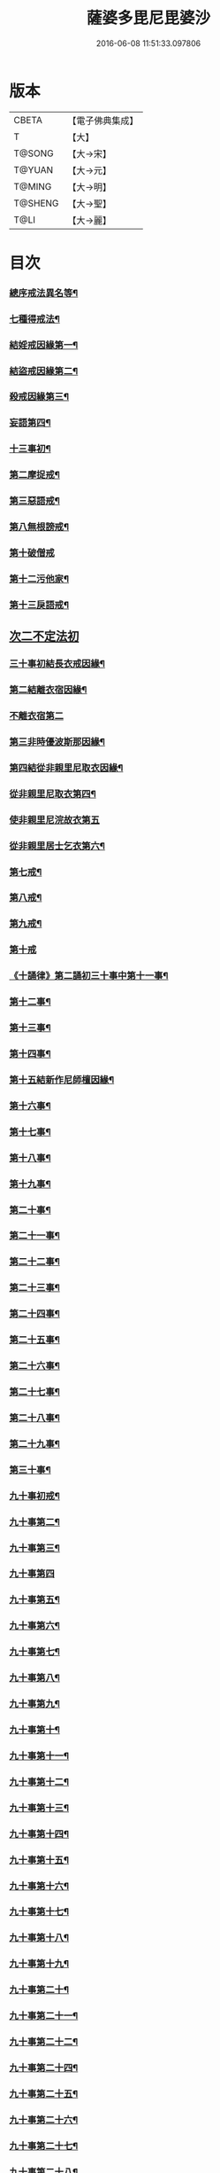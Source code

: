 #+TITLE: 薩婆多毘尼毘婆沙 
#+DATE: 2016-06-08 11:51:33.097806

* 版本
 |     CBETA|【電子佛典集成】|
 |         T|【大】     |
 |    T@SONG|【大→宋】   |
 |    T@YUAN|【大→元】   |
 |    T@MING|【大→明】   |
 |   T@SHENG|【大→聖】   |
 |      T@LI|【大→麗】   |

* 目次
*** [[file:KR6k0021_001.txt::001-0503c19][總序戒法異名等¶]]
*** [[file:KR6k0021_002.txt::002-0510b17][七種得戒法¶]]
*** [[file:KR6k0021_002.txt::002-0512c10][結婬戒因緣第一¶]]
*** [[file:KR6k0021_002.txt::002-0515c24][結盜戒因緣第二¶]]
*** [[file:KR6k0021_003.txt::003-0518a22][殺戒因緣第三¶]]
*** [[file:KR6k0021_003.txt::003-0519a4][妄語第四¶]]
*** [[file:KR6k0021_003.txt::003-0519a21][十三事初¶]]
*** [[file:KR6k0021_003.txt::003-0519c19][第二摩捉戒¶]]
*** [[file:KR6k0021_003.txt::003-0520b10][第三惡語戒¶]]
*** [[file:KR6k0021_003.txt::003-0522a3][第八無根謗戒¶]]
*** [[file:KR6k0021_003.txt::003-0523c29][第十破僧戒]]
*** [[file:KR6k0021_004.txt::004-0524b13][第十二污他家¶]]
*** [[file:KR6k0021_004.txt::004-0525a24][第十三戾語戒¶]]
** [[file:KR6k0021_004.txt::004-0525b12][次二不定法初]]
*** [[file:KR6k0021_004.txt::004-0525c29][三十事初結長衣戒因緣¶]]
*** [[file:KR6k0021_004.txt::004-0528b4][第二結離衣宿因緣¶]]
*** [[file:KR6k0021_004.txt::004-0529a29][不離衣宿第二]]
*** [[file:KR6k0021_004.txt::004-0530c13][第三非時優波斯那因緣¶]]
*** [[file:KR6k0021_005.txt::005-0531b18][第四結從非親里尼取衣因緣¶]]
*** [[file:KR6k0021_005.txt::005-0531c14][從非親里尼取衣第四¶]]
*** [[file:KR6k0021_005.txt::005-0531c29][使非親里尼浣故衣第五]]
*** [[file:KR6k0021_005.txt::005-0532a14][從非親里居士乞衣第六¶]]
*** [[file:KR6k0021_005.txt::005-0532b3][第七戒¶]]
*** [[file:KR6k0021_005.txt::005-0532c2][第八戒¶]]
*** [[file:KR6k0021_005.txt::005-0532c21][第九戒¶]]
*** [[file:KR6k0021_005.txt::005-0532c29][第十戒]]
*** [[file:KR6k0021_005.txt::005-0533a20][《十誦律》第二誦初三十事中第十一事¶]]
*** [[file:KR6k0021_005.txt::005-0533b8][第十二事¶]]
*** [[file:KR6k0021_005.txt::005-0533b21][第十三事¶]]
*** [[file:KR6k0021_005.txt::005-0533c7][第十四事¶]]
*** [[file:KR6k0021_005.txt::005-0533c14][第十五結新作尼師檀因緣¶]]
*** [[file:KR6k0021_005.txt::005-0535a12][第十六事¶]]
*** [[file:KR6k0021_005.txt::005-0535a28][第十七事¶]]
*** [[file:KR6k0021_005.txt::005-0535b19][第十八事¶]]
*** [[file:KR6k0021_005.txt::005-0535c25][第十九事¶]]
*** [[file:KR6k0021_005.txt::005-0536a22][第二十事¶]]
*** [[file:KR6k0021_005.txt::005-0536c9][第二十一事¶]]
*** [[file:KR6k0021_005.txt::005-0537a17][第二十二事¶]]
*** [[file:KR6k0021_005.txt::005-0537b8][第二十三事¶]]
*** [[file:KR6k0021_005.txt::005-0537b24][第二十四事¶]]
*** [[file:KR6k0021_005.txt::005-0537c5][第二十五事¶]]
*** [[file:KR6k0021_005.txt::005-0538a3][第二十六事¶]]
*** [[file:KR6k0021_005.txt::005-0538b5][第二十七事¶]]
*** [[file:KR6k0021_006.txt::006-0538c5][第二十八事¶]]
*** [[file:KR6k0021_006.txt::006-0539a24][第二十九事¶]]
*** [[file:KR6k0021_006.txt::006-0539b11][第三十事¶]]
*** [[file:KR6k0021_006.txt::006-0539c13][九十事初戒¶]]
*** [[file:KR6k0021_006.txt::006-0540a18][九十事第二¶]]
*** [[file:KR6k0021_006.txt::006-0540b22][九十事第三¶]]
*** [[file:KR6k0021_006.txt::006-0540c28][九十事第四]]
*** [[file:KR6k0021_006.txt::006-0541b6][九十事第五¶]]
*** [[file:KR6k0021_006.txt::006-0541c6][九十事第六¶]]
*** [[file:KR6k0021_006.txt::006-0541c29][九十事第七¶]]
*** [[file:KR6k0021_006.txt::006-0542a24][九十事第八¶]]
*** [[file:KR6k0021_006.txt::006-0542c28][九十事第九¶]]
*** [[file:KR6k0021_006.txt::006-0543a9][九十事第十¶]]
*** [[file:KR6k0021_006.txt::006-0543b6][九十事第十一¶]]
*** [[file:KR6k0021_006.txt::006-0543c17][九十事第十二¶]]
*** [[file:KR6k0021_006.txt::006-0543c27][九十事第十三¶]]
*** [[file:KR6k0021_006.txt::006-0544a28][九十事第十四¶]]
*** [[file:KR6k0021_006.txt::006-0544b20][九十事第十五¶]]
*** [[file:KR6k0021_006.txt::006-0544c4][九十事第十六¶]]
*** [[file:KR6k0021_006.txt::006-0544c25][九十事第十七¶]]
*** [[file:KR6k0021_006.txt::006-0545a6][九十事第十八¶]]
*** [[file:KR6k0021_006.txt::006-0545a18][九十事第十九¶]]
*** [[file:KR6k0021_007.txt::007-0545b10][九十事第二十¶]]
*** [[file:KR6k0021_007.txt::007-0545c10][九十事第二十一¶]]
*** [[file:KR6k0021_007.txt::007-0545c23][九十事第二十二¶]]
*** [[file:KR6k0021_007.txt::007-0546a9][九十事第二十四¶]]
*** [[file:KR6k0021_007.txt::007-0546a28][九十事第二十五¶]]
*** [[file:KR6k0021_007.txt::007-0546b18][九十事第二十六¶]]
*** [[file:KR6k0021_007.txt::007-0546c21][九十事第二十七¶]]
*** [[file:KR6k0021_007.txt::007-0547a7][九十事第二十八¶]]
*** [[file:KR6k0021_007.txt::007-0547a14][九十事第二十九¶]]
*** [[file:KR6k0021_007.txt::007-0547a28][九十事第三十¶]]
*** [[file:KR6k0021_007.txt::007-0547c8][九十事第三十一¶]]
*** [[file:KR6k0021_007.txt::007-0548a22][九十事第三十二¶]]
*** [[file:KR6k0021_007.txt::007-0548b6][九十事第三十三¶]]
*** [[file:KR6k0021_007.txt::007-0549a27][九十事第三十四¶]]
*** [[file:KR6k0021_007.txt::007-0549c11][九十事第三十五¶]]
*** [[file:KR6k0021_007.txt::007-0549c19][九十事第三十六¶]]
*** [[file:KR6k0021_007.txt::007-0551b27][九十事第三十七¶]]
*** [[file:KR6k0021_007.txt::007-0551c20][九十事第三十八¶]]
*** [[file:KR6k0021_008.txt::008-0552a12][九十事第三十九¶]]
*** [[file:KR6k0021_008.txt::008-0552b3][九十事第四十¶]]
*** [[file:KR6k0021_008.txt::008-0552b18][第三誦九十事第四十一¶]]
*** [[file:KR6k0021_008.txt::008-0552c11][九十事第四十二¶]]
*** [[file:KR6k0021_008.txt::008-0552c23][九十事第四十三¶]]
*** [[file:KR6k0021_008.txt::008-0553a13][九十事第四十四¶]]
*** [[file:KR6k0021_008.txt::008-0554a3][九十事第四十五¶]]
*** [[file:KR6k0021_008.txt::008-0554a21][九十事第四十六¶]]
*** [[file:KR6k0021_008.txt::008-0554a26][九十事第四十七¶]]
*** [[file:KR6k0021_008.txt::008-0554b9][九十事第四十八¶]]
*** [[file:KR6k0021_008.txt::008-0554b25][九十事第四十九¶]]
*** [[file:KR6k0021_008.txt::008-0554c17][九十事第五十¶]]
*** [[file:KR6k0021_008.txt::008-0555a2][九十事第五十一¶]]
*** [[file:KR6k0021_008.txt::008-0555a13][九十事第五十二¶]]
*** [[file:KR6k0021_008.txt::008-0555a28][九十事第五十三¶]]
*** [[file:KR6k0021_008.txt::008-0555b15][九十事第五十四¶]]
*** [[file:KR6k0021_008.txt::008-0555c7][九十事第五十五¶]]
*** [[file:KR6k0021_008.txt::008-0555c16][九十事第五十六¶]]
*** [[file:KR6k0021_008.txt::008-0556a2][九十事第五十七¶]]
*** [[file:KR6k0021_008.txt::008-0556a17][九十事第五十八¶]]
*** [[file:KR6k0021_008.txt::008-0556b6][九十事第五十九¶]]
*** [[file:KR6k0021_008.txt::008-0556c23][九十事第六十¶]]
*** [[file:KR6k0021_008.txt::008-0557a10][九十事第六十一¶]]
*** [[file:KR6k0021_008.txt::008-0557a27][九十事第六十二¶]]
*** [[file:KR6k0021_008.txt::008-0557c3][九十事第六十三¶]]
*** [[file:KR6k0021_008.txt::008-0557c14][九十事第六十四¶]]
*** [[file:KR6k0021_008.txt::008-0557c26][九十事第六十五¶]]
*** [[file:KR6k0021_008.txt::008-0558a24][九十事第六十六¶]]
*** [[file:KR6k0021_008.txt::008-0558b20][九十事第六十七¶]]
*** [[file:KR6k0021_008.txt::008-0558c7][九十事第六十八¶]]
*** [[file:KR6k0021_009.txt::009-0558c16][續薩婆多毘尼毘婆沙序¶]]
*** [[file:KR6k0021_009.txt::009-0559a20][九十事第六十九¶]]
*** [[file:KR6k0021_009.txt::009-0559a22][九十事第七十¶]]
*** [[file:KR6k0021_009.txt::009-0559a25][九十事第七十一¶]]
*** [[file:KR6k0021_009.txt::009-0559b2][九十事第七十二¶]]
*** [[file:KR6k0021_009.txt::009-0559b18][九十事第七十三¶]]
*** [[file:KR6k0021_009.txt::009-0559c2][九十事第七十四¶]]
*** [[file:KR6k0021_009.txt::009-0559c11][九十事第七十五¶]]
*** [[file:KR6k0021_009.txt::009-0559c24][九十事第七十六¶]]
*** [[file:KR6k0021_009.txt::009-0559c29][九十事第七十七]]
*** [[file:KR6k0021_009.txt::009-0560a6][九十事第七十八¶]]
*** [[file:KR6k0021_009.txt::009-0560a11][九十事第七十九¶]]
*** [[file:KR6k0021_009.txt::009-0560a18][九十事第八十¶]]
*** [[file:KR6k0021_009.txt::009-0560a26][九十事第八十一¶]]
*** [[file:KR6k0021_009.txt::009-0560b11][九十事第八十二¶]]
*** [[file:KR6k0021_009.txt::009-0560b23][九十事第八十三¶]]
*** [[file:KR6k0021_009.txt::009-0560b27][九十事第八十四¶]]
*** [[file:KR6k0021_009.txt::009-0560c5][九十事第八十五¶]]
*** [[file:KR6k0021_009.txt::009-0560c10][九十事第八十六¶]]
*** [[file:KR6k0021_009.txt::009-0560c17][九十事第八十七¶]]
*** [[file:KR6k0021_009.txt::009-0560c22][九十事第八十八¶]]
*** [[file:KR6k0021_009.txt::009-0560c28][九十事第八十九]]
*** [[file:KR6k0021_009.txt::009-0561a15][九十事第九十¶]]
*** [[file:KR6k0021_009.txt::009-0561a22][四悔過第一¶]]
*** [[file:KR6k0021_009.txt::009-0561b2][第二事¶]]
*** [[file:KR6k0021_009.txt::009-0561b14][第三事¶]]
*** [[file:KR6k0021_009.txt::009-0561b20][第四事¶]]
*** [[file:KR6k0021_009.txt::009-0561c2][眾學初¶]]
*** [[file:KR6k0021_009.txt::009-0562a27][七滅諍第一¶]]
*** [[file:KR6k0021_009.txt::009-0562b17][第二事¶]]
*** [[file:KR6k0021_009.txt::009-0562c9][第三事¶]]
*** [[file:KR6k0021_009.txt::009-0563a21][第四事¶]]
*** [[file:KR6k0021_009.txt::009-0563b19][第五事¶]]
*** [[file:KR6k0021_009.txt::009-0563c16][第六事¶]]
*** [[file:KR6k0021_009.txt::009-0564b17][第七事¶]]

* 卷
[[file:KR6k0021_001.txt][薩婆多毘尼毘婆沙 1]]
[[file:KR6k0021_002.txt][薩婆多毘尼毘婆沙 2]]
[[file:KR6k0021_003.txt][薩婆多毘尼毘婆沙 3]]
[[file:KR6k0021_004.txt][薩婆多毘尼毘婆沙 4]]
[[file:KR6k0021_005.txt][薩婆多毘尼毘婆沙 5]]
[[file:KR6k0021_006.txt][薩婆多毘尼毘婆沙 6]]
[[file:KR6k0021_007.txt][薩婆多毘尼毘婆沙 7]]
[[file:KR6k0021_008.txt][薩婆多毘尼毘婆沙 8]]
[[file:KR6k0021_009.txt][薩婆多毘尼毘婆沙 9]]

